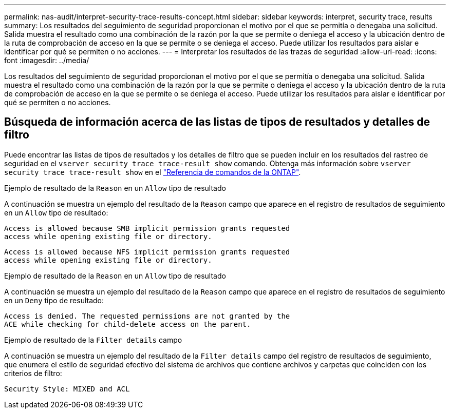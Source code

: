 ---
permalink: nas-audit/interpret-security-trace-results-concept.html 
sidebar: sidebar 
keywords: interpret, security trace, results 
summary: Los resultados del seguimiento de seguridad proporcionan el motivo por el que se permitía o denegaba una solicitud. Salida muestra el resultado como una combinación de la razón por la que se permite o deniega el acceso y la ubicación dentro de la ruta de comprobación de acceso en la que se permite o se deniega el acceso. Puede utilizar los resultados para aislar e identificar por qué se permiten o no acciones. 
---
= Interpretar los resultados de las trazas de seguridad
:allow-uri-read: 
:icons: font
:imagesdir: ../media/


[role="lead"]
Los resultados del seguimiento de seguridad proporcionan el motivo por el que se permitía o denegaba una solicitud. Salida muestra el resultado como una combinación de la razón por la que se permite o deniega el acceso y la ubicación dentro de la ruta de comprobación de acceso en la que se permite o se deniega el acceso. Puede utilizar los resultados para aislar e identificar por qué se permiten o no acciones.



== Búsqueda de información acerca de las listas de tipos de resultados y detalles de filtro

Puede encontrar las listas de tipos de resultados y los detalles de filtro que se pueden incluir en los resultados del rastreo de seguridad en el `vserver security trace trace-result show` comando. Obtenga más información sobre `vserver security trace trace-result show` en el link:https://docs.netapp.com/us-en/ontap-cli/vserver-security-trace-trace-result-show.html["Referencia de comandos de la ONTAP"^].

.Ejemplo de resultado de la `Reason` en un `Allow` tipo de resultado
A continuación se muestra un ejemplo del resultado de la `Reason` campo que aparece en el registro de resultados de seguimiento en un `Allow` tipo de resultado:

[listing]
----
Access is allowed because SMB implicit permission grants requested
access while opening existing file or directory.
----
[listing]
----
Access is allowed because NFS implicit permission grants requested
access while opening existing file or directory.
----
.Ejemplo de resultado de la `Reason` en un `Allow` tipo de resultado
A continuación se muestra un ejemplo del resultado de la `Reason` campo que aparece en el registro de resultados de seguimiento en un `Deny` tipo de resultado:

[listing]
----
Access is denied. The requested permissions are not granted by the
ACE while checking for child-delete access on the parent.
----
.Ejemplo de resultado de la `Filter details` campo
A continuación se muestra un ejemplo del resultado de la `Filter details` campo del registro de resultados de seguimiento, que enumera el estilo de seguridad efectivo del sistema de archivos que contiene archivos y carpetas que coinciden con los criterios de filtro:

[listing]
----
Security Style: MIXED and ACL
----